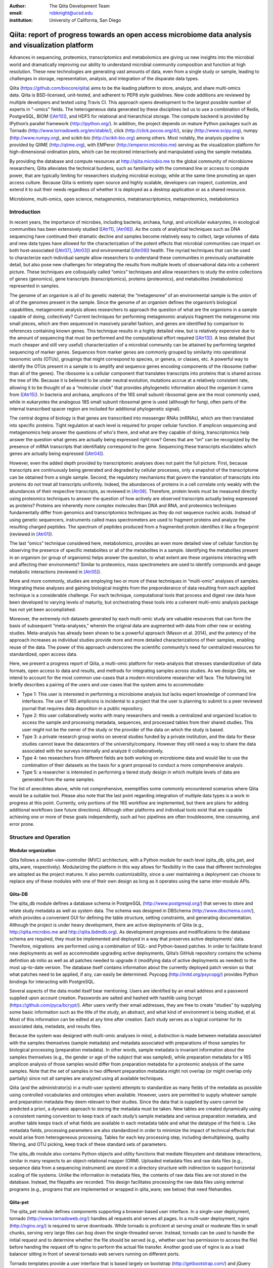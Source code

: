 :author: The Qiita Development Team
:email: robknight@ucsd.edu
:institution: University of California, San Diego

----------------------------------------------------------------------------------------------------
Qiita: report of progress towards an open access microbiome data analysis and visualization platform
----------------------------------------------------------------------------------------------------

.. class:: abstract

   Advances in sequencing, proteomics, transcriptomics and metabolomics are
   giving us new insights into the microbial world and dramatically improving
   our ability to understand microbial community composition and function at
   high resolution. These new technologies are generating vast amounts of data,
   even from a single study or sample, leading to challenges in storage,
   representation, analysis, and integration of the disparate data types.
   
   Qiita (https://github.com/biocore/qiita) aims to be the leading platform to
   store, analyze, and share multi-omics data. Qiita is BSD-licensed,
   unit-tested, and adherent to PEP8 style guidelines. New code additions are
   reviewed by multiple developers and tested using Travis CI. This approach
   opens development to the largest possible number of experts in "-omics"
   fields. The heterogeneous data generated by these disciplines led us to use
   a combination of Redis, PostgreSQL, BIOM ([Atr10]_), and HDF5 for relational
   and hierarchical storage. The compute backend is provided by IPython’s
   parallel framework (http://ipython.org/). In addition, the project depends
   on mature Python packages such as Tornado
   (http://www.tornadoweb.org/en/stable/), click (http://click.pocoo.org/4/),
   scipy (http://www.scipy.org), numpy (http://www.numpy.org), and scikit-bio
   (http://scikit-bio.org) among others. Most notably, the analysis pipeline is
   provided by QIIME (http://qiime.org), with EMPeror
   (http://emperor.microbio.me) serving as the visualization platform for
   high-dimensional ordination plots, which can be recolored interactively and
   manipulated using the sample metadata.  
   
   By providing the database and compute resources at http://qiita.microbio.me
   to the global community of microbiome researchers, Qiita alleviates the
   technical burdens, such as familiarity with the command line or access to
   compute power, that are typically limiting for researchers studying
   microbial ecology, while at the same time promoting an open access culture.
   Because Qiita is entirely open source and highly scalable, developers can
   inspect, customize, and extend it to suit their needs regardless of whether
   it is deployed as a desktop application or as a shared resource.

.. class:: keywords

   Microbiome, multi-omics, open science, metagenomics, metatranscriptomics,
   metaproteomics, metabolomics

Introduction
------------

In recent years, the importance of microbes, including bacteria, archaea,
fungi, and unicellular eukaryotes, in ecological communities has been
extensively studied ([Atr11]_, [Atr06]_).
As the costs of analytical techniques such as DNA sequencing have continued
their dramatic decline and samples become relatively easy to collect, large
volumes of data and new data types have allowed for the characterization of the
potent effects that microbial communities can impart on both host-associated
([Atr07]_, [Atr03]_) and environmental ([Atr09]_) health. The myriad techniques
that can be used to characterize each individual sample allow researchers to
understand these communities in previously unattainable detail, but also pose
new challenges for integrating the results from multiple levels of
observational data into a coherent picture. These techniques are colloquially
called “omics” techniques and allow researchers to study the entire collections
of genes (genomics), gene transcripts (transcriptomics), proteins (proteomics),
and metabolites (metabolomics) represented in samples.

The genome of an organism is all of its genetic material; the “metagenome” of
an environmental sample is the union of all of the genomes present in the
sample. Since the genome of an organism defines the organism’s biological
capabilities, metagenomic analysis allows researchers to approach the question
of what are the organisms in a sample capable of doing, collectively? Current
techniques for performing metagenomic analysis fragment the metagenome into
small pieces, which are then sequenced in massively parallel fashion, and genes
are identified by comparison to references containing known genes. This
technique results in a highly detailed view, but is relatively expensive due to
the amount of sequencing that must be performed and the computational effort
required ([Atr13]_). A less detailed (but much cheaper and still very useful)
characterization of a microbial community can be attained by performing
targeted sequencing of marker genes. Sequences from marker genes are commonly
grouped by similarity into operational taxonomic units (OTUs), groupings that
might correspond to species, or genera, or classes, etc. A powerful way to
identify the OTUs present in a sample is to amplify and sequence genes encoding
components of the ribosome (rather than all of the genes). The ribosome is a
cellular component that translates transcripts into proteins that is shared
across the tree of life. Because it is believed to be under neutral evolution,
mutations accrue at a relatively consistent rate, allowing it to be thought of
as a “molecular clock” that provides phylogenetic information about the
organism it came from ([Atr15]_). In bacteria and archaea, amplicons of the
16S small subunit ribosomal gene are the most commonly used, while in
eukaryotes the analogous 18S small subunit ribosomal gene is used (although for
fungi, often parts of the internal transcribed spacer region are included for
additional phylogenetic signal).

The central dogma of biology is that genes are transcribed into messenger RNAs
(mRNAs), which are then translated into specific proteins. Tight regulation at
each level is required for proper cellular function. If amplicon sequencing and
metagenomics help answer the questions of who's there, and what are they
capable of doing, transcriptomics help answer the question what genes are
actually being expressed right now? Genes that are “on” can be recognized by
the presence of mRNA transcripts that identifiably correspond to the gene.
Sequencing these transcripts elucidates which genes are actually being
expressed ([Atr04]_).

However, even the added depth provided by transcriptomic analyses does not
paint the full picture. First, because transcripts are continuously being
generated and degraded by cellular processes, only a snapshot of the
transcriptome can be obtained from a single sample. Second, the regulatory
mechanisms that govern the translation of transcripts into proteins do not
treat all transcripts uniformly. Indeed, the abundances of proteins in a cell
correlate only weakly with the abundances of their respective transcripts, as
reviewed in [Atr08]_. Therefore, protein levels must be measured
directly using proteomics techniques to answer the question of how actively are
observed transcripts actually being expressed as proteins? Proteins are
inherently more complex molecules than DNA and RNA, and proteomics techniques
fundamentally differ from genomics and transcriptomics techniques as they do
not sequence nucleic acids. Instead of using genetic sequencers, instruments
called mass spectrometers are used to fragment proteins and analyze the
resulting charged peptides. The spectrum of peptides produced from a fragmented
protein identifies it like a fingerprint (reviewed in [Atr01]_).

The last “omics” technique considered here, metabolomics, provides an even more
detailed view of cellular function by observing the presence of specific
metabolites or all of the metabolites in a sample. Identifying the metabolites
present in an organism (or group of organisms) helps answer the question, to
what extent are these organisms interacting with and affecting their
environments? Similar to proteomics, mass spectrometers are used to identify
compounds and gauge metabolic interactions (reviewed in [Atr05]_).

More and more commonly, studies are employing two or more of these techniques
in “multi-omic” analyses of samples. Integrating these analyses and gaining
biological insights from the preponderance of data resulting from each applied
technique is a considerable challenge. For each technique, computational tools
that process and digest raw data have been developed to varying levels of
maturity, but orchestrating these tools into a coherent multi-omic analysis
package has not yet been accomplished.

Moreover, the extremely rich datasets generated by each multi-omic study are
valuable resources that can form the basis of subsequent “meta-analyses,”
wherein the original data are augmented with data from other new or existing
studies. Meta-analysis has already been shown to be a powerful approach (Mason
et al. 2014), and the potency of the approach increases as individual studies
provide more and more detailed characterizations of their samples, enabling
reuse of the data. The power of this approach underscores the scientific
community’s need for centralized resources for standardized, open access data.

Here, we present a progress report of Qiita, a multi-omic platform for
meta-analysis that stresses standardization of data formats, open access to
data and results, and methods for integrating samples across studies. As we
design Qiita, we intend to account for the most common use-cases that a modern
microbiome researcher will face. The following list briefly describes a pairing
of the users and use-cases that the system aims to accommodate:

- Type 1: This user is interested in performing a microbiome analysis but
  lacks expert knowledge of command line interfaces. The use of 16S amplicons
  is incidental to a project that the user is planning to submit to a peer
  reviewed journal that requires data deposition in a public repository.
- Type 2: this user collaboratively works with many researchers and needs a
  centralized and organized location to access the sample and processing
  metadata, sequences, and processed tables from their shared studies. This
  user might not be the owner of the study or the provider of the data on
  which the study is based.
- Type 3: a private research group works on several studies funded by a
  private institution, and the data for these studies cannot leave the
  datacenters of the university/company. However they still need a way to
  share the data associated with the surveys internally and analyze it
  collaboratively.
- Type 4: two researchers from different fields are both working on microbiome
  data and would like to use the combination of their datasets as the basis
  for a grant proposal to conduct a more comprehensive analysis. 
- Type 5: a researcher is interested in performing a tiered study design in
  which multiple levels of data are generated from the same samples.

The list of anecdotes above, while not comprehensive, exemplifies some commonly
encountered scenarios where Qiita would be a suitable tool. Please also note
that the last point regarding integration of multiple data types is a work in
progress at this point. Currently, only portions of the 16S workflow are
implemented, but there are plans for adding additional workflows (see future
directions). Although other platforms and individual tools exist that are
capable achieving one or more of these goals independently, such ad
hoc pipelines are often troublesome, time consuming, and error prone.

Structure and Operation
-----------------------

Modular organization
^^^^^^^^^^^^^^^^^^^^

Qiita follows a model-view-controller (MVC) architecture, with a Python module
for each level (qiita\_db, qiita\_pet, and qiita\_ware, respectively).
Modularizing the platform in this way allows for flexibility in the case that
different technologies are adopted as the project matures. It also permits
customizability, since a user maintaining a deployment can choose to replace
any of these modules with one of their own design as long as it operates using
the same inter-module APIs.

Qiita-DB
^^^^^^^^

The qiita\_db module defines a database schema in PostgreSQL
(http://www.postgresql.org/) that serves to store and relate study metadata as
well as system data. The schema was designed in DBSchema
(http://www.dbschema.com/), which provides a convenient GUI for defining the
table structure, setting constraints, and generating documentation. Although
the project is under heavy development, there are active deployments of Qiita
(e.g., http://qiita.microbio.me and http://qiita.ibdmdb.org). As development
progresses and modifications to the database schema are required, they must be
implemented and deployed in a way that preserves active deployments’ data.
Therefore, migrations  are performed using a combination of SQL- and
Python-based patches. In order to facilitate brand new deployments as well as
accommodate upgrading active deployments, Qiita’s GitHub repository contains
the schema definition ab initio as well as all patches needed to upgrade it
(modifying data of active deployments as needed) to the most up-to-date
version. The database itself contains information about the currently deployed
patch version so that what patches need to be applied, if any, can easily be
determined. Psycopg (http://initd.org/psycopg/) provides Python bindings for
interacting with PostgreSQL.

Several aspects of the data model itself bear mentioning. Users are identified
by an email address and a password supplied upon account creation. Passwords
are salted and hashed with hashlib using bcrypt
(https://github.com/pyca/bcrypt/). After users verify their email addresses,
they are free to create “studies” by supplying some basic information such as
the title of the study, an abstract, and what kind of environment is being
studied, et al. Most of this information can be edited at any time after
creation. Each study serves as a logical container for its associated data,
metadata, and results files.

Because the system was designed with multi-omic analyses in mind, a distinction
is made between metadata associated with the samples themselves (sample
metadata) and metadata associated with preparations of those samples for
biological processing (preparation metadata). In other words, sample
metadata is invariant information about the samples themselves (e.g., the
gender or age of the subject that was sampled), while preparation metadata for
a 16S amplicon analysis of those samples would differ from preparation
metadata for a proteomic analysis of the same samples. Note that the set of
samples in two different preparation metadata might not overlap (or might
overlap only partially) since not all samples are analyzed using all available
techniques.

Qiita (and the administrator(s) in a multi-user system) attempts to standardize
as many fields of the metadata as possible using controlled vocabularies and
ontologies when available. However, users are permitted to supply whatever
sample and preparation metadata they deem relevant to their studies. Since the
data that is supplied by users cannot be predicted a priori, a dynamic approach
to storing the metadata must be taken. New tables are created dynamically using
a consistent naming convention to keep track of each study’s sample metadata
and various preparation metadata, and another table keeps track of what fields
are available in each metadata table and what the datatype of the field is.
Like metadata fields, processing parameters are also standardized in order to
minimize the impact of technical effects that would arise from heterogeneous
processing. Tables for each key processing step, including demultiplexing,
quality filtering, and OTU picking, keep track of these standard sets of
parameters.

The qiita\_db module also contains Python objects and utility functions that
mediate filesystem and database interactions, similar in many respects to an
object-relational mapper (ORM). Uploaded metadata files and raw data files
(e.g., sequence data from a sequencing instrument) are stored in a directory
structure with indirection to support horizontal scaling of file systems.
Unlike the information in metadata files, the contents of raw data files are
not stored in the database. Instead, the filepaths are recorded. This design
facilitates processing the raw data files using external programs (e.g.,
programs that are implemented or wrapped in qiita\_ware; see below) that need
filehandles.

Qiita-pet
^^^^^^^^^

The qiita\_pet module defines components supporting a browser-based user
interface. In a single-user deployment, tornado
(http://www.tornadoweb.org/) handles all requests and serves all pages. In a
multi-user deployment, nginx (http://nginx.org/) is required to serve
downloads. While tornado is proficient at serving small or moderate files in
small chunks, serving very large files can bog down the single-threaded server.
Instead, tornado can be used to handle the initial request and to determine
whether the file should be served (e.g., whether user has permission to access
the file) before handing the request off to nginx to perform the actual file
transfer. Another good use of nginx is as a load balancer sitting in front of
several tornado web servers running on different ports.

Tornado templates provide a user interface that is based largely on bootstrap
(http://getbootstrap.com/) and jQuery (https://jquery.com/). Other packages and
extensions are used for various interface elements (for example, WTForms
(https://github.com/wtforms/wtforms) is used for handling some form data,
chosen (http://harvesthq.github.io/chosen/) provides improved select and
multiple select form elements, and DataTables (https://www.datatables.net/)
provides interactive and pleasantly formatted tabular displays). Asynchronous
JavaScript and XML (AJAX) is used for the majority of asynchronous
client-server communication, although websockets are employed when push
notifications are useful (for example, when the server wants to notify a client
that a processing job has completed).

Qiita-ware
^^^^^^^^^^

The qiita\_ware module contains functions for manipulating input files,
dispatching processing jobs, and performing operations on results files (e.g.,
submitting them to external data repositories like the European Bioinformatics
Institute). Qiita is designed to be highly parallelizable through the use of
IPython engines. Currently, the best supported workflow is for performing 16S
amplicon analysis. For this workflow, scripts in the Quantitative Insights Into
Microbial Ecology package (QIIME; [Atr02]_) are executed from
IPython engines to process users’ input files and generate visualizations. Jobs
are dispatched using mustached-octo-ironman (MOI;
https://github.com/biocore/mustached-octo-ironman/), which serves the dual
purpose of managing the submission of jobs and communicating their statuses to
the browser-based interface through a websocket using pubsub calls with Redis
as a message broker. Two packages are used to interface with Redis: redis-py
(https://github.com/andymccurdy/redis-py) and toredis
(https://github.com/mrjoes/toredis/), the latter of which provides a
non-blocking mechanism for handling pubsub with Redis.

Command line interface
^^^^^^^^^^^^^^^^^^^^^^

In addition to the browser-based interface provided by qiita\_pet, a command
line interface (CLI) is also available. Qiita’s scripts directory contains
Python scripts that provide a command line interface to many of the system’s
capabilities through the click framework (http://click.pocoo.org/4/). The
top-level qiita click group has subgroups (db, ware, and pet) for interfacing
with each of the aforementioned modules along with a maintenance subgroup for
performing administrative actions and probing the system’s status. Note that
all of the CLI commands assume that the user executing the commands has
administrator access to Qiita.

Data access control
^^^^^^^^^^^^^^^^^^^

Qiita can be deployed as either a single-user or multi-user system. A
single-user deployment enforces virtually no data access restrictions; the sole
user has ownership of all data in the system. The single-user deployment is
intended for users who want a system that organizes their data and provides a
graphical interface for performing analyses and meta-analyses. A multi-user
deployment is more complex and depends on a group of administrators (at least
one administrator is required) who moderate and curate additions and certain
modifications to data in the system. Access to users’ data is restricted based
on the data’s status, which can be one of sandboxed, private, or public.

Data that is sandboxed or private is visible only to its owner and other users
with whom the owner explicitly chooses to share the data; data that is
public is visible to all users of the system. Any user is free to upload,
process, and explore his or her own sandboxed data using the full suite of
tools provided, but the data is only minimally validated. The purpose of the
sandboxed status is to allow users to get a quick look at their data -- and
even rapidly compare it to other data in the system -- before expending a
potentially large amount of time and effort detailing and correcting
metadata-related minutiae.

Private data is assured to be maximally compatible with existing data in the
system. Because computational validation can provide only a limited guarantee
of compatibility, administrator approval is required to change a study from
sandboxed to private status after a manual curation process. Manual curation
helps ensure that new metadata uses controlled vocabulary and ontology terms
where available, that applicable standards are followed (e.g., MIMARKS for
marker gene sequence-related metadata), and that new user-defined metadata
fields are introduced sparingly (for example, if there were already a field
called “sex” in one or more existing studies, the curator would suggest
amending a proposed “gender” field to avoid having multiple fields that contain
the same class of information). It is possible but discouraged to revert data
from private to sandboxed since another round of curation would be required to
make it private again.

Once data is private, it is up to the user to decide if and when to make the
data public at his or her discretion. At this stage, all users of the system
are permitted to download and analyze the data, and the owner of the data can
submit the data and metadata to a public repository such as the European
Bioinformatics Institute (EBI; https://www.ebi.ac.uk). Reverting data from
public to private has limited efficacy (since other users might have downloaded
and/or performed analyses on the data) and requires administrator action.

Configuration
^^^^^^^^^^^^^

By default, Qiita will look for a configuration file in a default location
where an example configuration file is supplied. This behavior can be
overridden by setting the QIITA\_CONFIG\_FP environment variable. This
configuration file controls the behavior of various aspects of Qiita and its
dependencies, including Postgres, IPython (http://ipython.org; [Atr12]_), Redis
(http://redis.io/), and MOI.

Roadmap of future directions
^^^^^^^^^^^^^^^^^^^^^^^^^^^^

Qiita is currently in alpha release and under active development. New
functionality is continually being added, and these changes have the potential
to affect all of the aforementioned submodules and interfaces, but any changes
will maintain backwards compatibility with existing deployments. One planned
enhancement will allow deployments to be “branded,” so that not every Qiita
deployment looks identical. In addition to supporting cosmetic changes, for
example to logos or graphics, we will support the specification of multiple
“portals” that coexist on one system and access a common database, but provide
access to only desired subsets of the data. For example, we plan to introduce
an Earth Microbiome Project ([Atr06]_; EMP) portal that provides
access to only EMP studies.

The most significant change currently planned will be the implementation of a
plug-in system designed to support modular expansion of the system with new
processing capabilities while maintaining a common user interface. We intend
the plug-in system to support extensions to both the database schema and the
Python framework by providing common interfaces to the main system. To
demonstrate the feasibility of this approach, the current 16S analysis pipeline
will be migrated to be the first plug-in. New users should note that right
now, only portions of the 16S workflow are implemented. However, the data model
and modularity that we have designed and built into the system will facilitate
the addition of additional pipelines (including metagenomics, metaboloomics,
and proteomics) through this upcoming plug-in system.

Another important change will affect data processing. Right now, in order to
ensure consistent processing workflows, users can upload only raw data for
processing on the system using standardized methods. However, the ability to
enter the data processing workflows at downstream steps is a frequently
requested feature that we plan to support. For the 16S analysis pipeline, users
will be able to upload sequence files that have already been demultiplexed
and/or quality filtered (e.g., by the sequencing center) or even BIOM tables of
OTU picking results. The downside to these alternative pipeline entry points is
that the standardized processing that is applied to other studies in the system
cannot be guaranteed. For this reason, processing results that do not originate
from raw data cannot be made available for public use like other results.

Due to the size and complexity of this nascent project, Qiita’s documentation
for users and developers is continuously evolving. For developers, the
Numpydoc-formatted docstrings (https://github.com/numpy/numpydoc) that have
already been added, which describe the system’s Python objects and functions,
will be rendered using sphinx (http://sphinx-doc.org/) and supplemented by
markdown documents that provide additional details or instructions. For users,
separate documentation will be made available covering key design concepts and
how to interact with the system through the web interface.

Interactive Visualizations
--------------------------

Allowing users to share, process, and combine their datasets easily does not
ensure that interesting conclusions or insights will be generated. Only by
carefully cross-examining results with sample metadata can correlations be
observed and hypotheses developed. When working with large datasets (or
combinations of datasets), effective visualizations are indispensable for
presenting information in an intuitive manner and accelerating hypothesis
generation. Collaborative efforts benefit greatly from visualizations that
are portable and lightweight, qualities that allow researchers to communicate
results and ideas to one another seamlessly.

One application that has proven useful to a large number of microbiome
researchers is EMPeror ([Atr14]_). While many existing tools
are capable of displaying scatter plots, none of them actually integrates the
sample metadata into the visualization on the fly while providing publication
quality graphics. EMPeror accomplishes this integration, meaning that users can
interactively recolor points in space based on a metadata field using an
intuitive browser-based interface. Other graphical manipulations of the points
are also available, such as resizing or changing the opacity of arbitrary
subsets of points. These capabilities shorten the gap between running a purely
exploratory analysis and producing publication-quality figures.

As the development of EMPeror matures, other enhancements are being added,
including the ability to view and interact with EMPeror plots from within an
IPython notebook, supplementing textual descriptions with interactive plots.
This feature is still in active development and will be available in a future
release.

Since 2010, QIIME has provided the tools that utilize a sample’s metadata to
visualize taxonomic summaries, rarefaction curves, ordination plots, and even
histograms of beta diversity distances. However these tools are usually
limited, either because they are not extensible, lacking an interface that
other web applications might use, or because they do not effectively provide
both interactive and publication-quality static plots. The need for
interactive, lightweight, and extensible browser-based visualization tools like
EMPeror grows with the popularity of web-based scientific analysis platforms
like BaseSpace (https://basespace.illumina.com/), Galaxy
(https://galaxyproject.org/), iPlant (http://www.iplantcollaborative.org/), and
KBase (https://kbase.us/), among others.

Conclusions
-----------

Qiita provides a centralized resource where researchers can add their
multi-omic datasets and process them in a standardized manner that maximizes
their utility in meta-analyses. Organizing data and results, managing
computational work, and interacting with all of the available tools poses a
significant technical burden for researchers to surmount. Single-user
deployments of Qiita help ameliorate this burden for individuals. Meanwhile,
multi-user deployments serve as hubs that coordinate research efforts by
facilitating the sharing of data and communication between users. Furthermore,
a large, centralized, multi-user deployment that is maintained by the Qiita
developers and staff at the University of California, San Diego, is available
at http://qiita.microbio.me, where free data storage and compute clusters are
provided to users. Regardless of the mode of deployment, a growing set of
interactive results visualizations are provided by browser-based tools like
EMPeror to accelerate the generation and exploration of new hypotheses.


References
----------

.. [Atr01] Aebersold R, Mann M, “Mass spectrometry-based proteomics,”
           Nature 2003 Mar 13;422(6928):198-207.

.. [Atr02] Caporaso JG, Kuczynski J, Stombaugh J, Bittinger K, Bushman FD, Costello
           EK, Fierer N, Pea AG, Goodrich JK, Gordon JI, Huttley GA, Kelley ST,
           Knights D, Koenig JE, Ley RE, Lozupone CA, McDonald D, Muegge BD,
           Pirrung M, Reeder J, Sevinsky JR, Turnbaugh PJ, Walters WA, Widmann J,
           Yatsunenko T, Zaneveld J, Knight R, “QIIME allows analysis of
           high-throughput community sequencing data,” Nature Methods 2010 May
           7;7(5):335-6.

.. [Atr03] Costello EK, Lauber CL, Hamady M, Fierer N, Gordon JI, Knight R,
           “Bacterial community variation in human body habitats across space and
           time,” Science. 2009 Dec 18;326(5960):1694-7. doi:
           10.1126/science.1177486.

.. [Atr04] Creecy JP and Conway T, “Quantitative bacterial transcriptomics with
           RNA-seq,” Curr Opin Microbiol. 2015 Feb;23:133-40. doi:
           10.1016/j.mib.2014.11.011. Epub 2014 Dec 5.

.. [Atr05] Dettmer K, Aronov PA, Hammock BD, “Mass spectrometry-based
           metabolomics,” Mass Spectrom Rev. 2007 Jan-Feb;26(1):51-78.

.. [Atr06] Gilbert JA, Jansson JK, Knight R, “The Earth Microbiome project:
           successes and aspirations,” BMC Biology 2014, 12:69
           doi:10.1186/s12915-014-0069-1.

.. [Atr07] Goodrich JK, Di Rienzi SC, Poole AC, Koren O, Walters WA, Caporaso JG,
           Knight R, Ley RE, “Conducting a microbiome study,”
           Cell 2014,158(2):250-62. doi:10.1016/j.cell.2014.06.037.

.. [Atr08] Maier T, Güell M, Serrano L, “Correlation of mRNA and protein in
           complex biological samples,” FEBS Lett. 2009 Dec
           17;583(24):3966-73. doi: 10.1016/j.febslet.2009.10.036.

.. [Atr09] Mason OU, Scott NM, Gonzalez A, Robbins-Pianka A, Bælum J, Kimbrel J,
           Bouskill NJ, Prestat E, Borglin S, Joyner DC, Fortney JL,
           Jurelevicius D, Stringfellow WT, Alvarez-Cohen L, Hazen TC, Knight
           R, Gilbert JA, Jansson JK, “Metagenomics reveals sediment microbial
           community response to Deepwater Horizon oil spill,” ISME J. 2014
           Jul;8(7):1464-75. doi: 10.1038/ismej.2013.254.

.. [Atr10] McDonald D, Clemente JC, Kuczynski J, Rideout JR, Stombaugh J,
           Wendel D, Wilke A, Huse S, Hufnagle J, Meyer F, Knight R, Caporaso
           JG, “The Biological Observation Matrix (BIOM) format or: how I
           learned to stop worrying and love the ome-ome,” Gigascience 2012 Jul
           12;1(1):7. doi: 10.1186/2047-217X-1-7.

.. [Atr11] NIH HMP Working Group, Peterson J, Garges S, Giovanni M, McInnes P,
           Wang L, Schloss JA, Bonazzi V, McEwen JE, Wetterstrand KA, Deal
           C, Baker CC, Di Francesco V, Howcroft TK, Karp RW, Lunsford RD,
           Wellington CR, Belachew T, Wright M, Giblin C, David H, Mills M,
           Salomon R, Mullins C, Akolkar B, Begg L, Davis C, Grandison L,
           Humble M, Khalsa J, Little AR, Peavy H, Pontzer C, Portnoy M, Sayre
           MH, Starke-Reed P, Zakhari S, Read J, Watson B, Guyer M, “The NIH
           Human Microbiome Project,” Genome Res. 2009 Dec;19(12):2317-23. doi:
           10.1101/gr.096651.109.

.. [Atr12] Pérez F, Granger B, “IPython: A System for Interactive Scientific
           Computing,” Computing in Science and Engineering, vol. 9, no. 3, pp.
           21-29, May/June 2007, doi:10.1109/MCSE.2007.53. URL:
           http://ipython.org

.. [Atr13] Scholz MB, Lo CC, Chain PS, “Next generation sequencing and
           bioinformatic bottlenecks: the current state of metagenomic data
           analysis,” Curr Opin Biotechnol. 2012 Feb;23(1):9-15. doi:
           10.1016/j.copbio.2011.11.013.

.. [Atr14] Vázquez-Baeza Y, Pirrung M, Gonzalez A, Knight R, “EMPeror: a tool
           for visualizing high-throughput microbial community data,”
           Gigascience 2013 Nov 26;2(1):16. doi: 10.1186/2047-217X-2-16.

.. [Atr15] Woese CR, “Bacterial evolution,” Microbiol Rev. 1987 Jun; 51(2):
           221–271.

